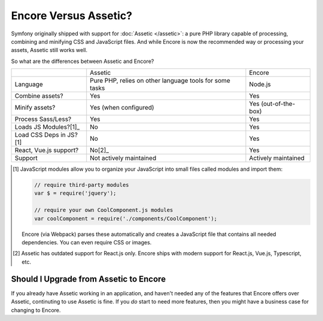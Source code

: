 Encore Versus Assetic?
======================

Symfony originally shipped with support for :doc:`Assetic </assetic>`: a
pure PHP library capable of processing, combining and minifying CSS and JavaScript
files. And while Encore is now the recommended way or processing your assets, Assetic
still works well.

So what are the differences between Assetic and Encore?

+-------------------------+-------------------------------+-------------------------+
|                         | Assetic                       | Encore                  +
+-------------------------+-------------------------------+-------------------------+
| Language                | Pure PHP, relies on other     | Node.js                 |
|                         | language tools for some tasks |                         |
+-------------------------+-------------------------------+-------------------------+
| Combine assets?         | Yes                           | Yes                     |
+-------------------------+-------------------------------+-------------------------+
| Minify assets?          | Yes (when configured)         | Yes (out-of-the-box)    |
+-------------------------+-------------------------------+-------------------------+
| Process Sass/Less?      | Yes                           | Yes                     |
+-------------------------+-------------------------------+-------------------------+
| Loads JS Modules?[1]_   | No                            | Yes                     |
+-------------------------+-------------------------------+-------------------------+
| Load CSS Deps in JS?[1] | No                            | Yes                     |
+-------------------------+-------------------------------+-------------------------+
| React, Vue.js support?  | No[2]_                        | Yes                     |
+-------------------------+-------------------------------+-------------------------+
| Support                 | Not actively maintained       | Actively maintained     |
+-------------------------+-------------------------------+-------------------------+

.. [1] JavaScript modules allow you to organize your JavaScript into small files
       called modules and import them:

       .. code-block:: javascript

           // require third-party modules
           var $ = require('jquery');

           // require your own CoolComponent.js modules
           var coolComponent = require('./components/CoolComponent');

       Encore (via Webpack) parses these automatically and creates a JavaScript
       file that contains all needed dependencies. You can even require CSS or
       images.

.. [2] Assetic has outdated support for React.js only. Encore ships with modern
       support for React.js, Vue.js, Typescript, etc.

Should I Upgrade from Assetic to Encore
---------------------------------------

If you already have Assetic working in an application, and haven't needed any of
the features that Encore offers over Assetic, continuting to use Assetic is fine.
If you *do* start to need more features, then you might have a business case for
changing to Encore.

